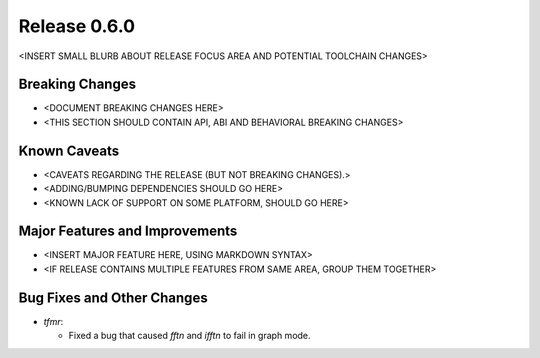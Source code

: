 Release 0.6.0
=============

<INSERT SMALL BLURB ABOUT RELEASE FOCUS AREA AND POTENTIAL TOOLCHAIN CHANGES>

Breaking Changes
----------------

* <DOCUMENT BREAKING CHANGES HERE>
* <THIS SECTION SHOULD CONTAIN API, ABI AND BEHAVIORAL BREAKING CHANGES>

Known Caveats
-------------

* <CAVEATS REGARDING THE RELEASE (BUT NOT BREAKING CHANGES).>
* <ADDING/BUMPING DEPENDENCIES SHOULD GO HERE>
* <KNOWN LACK OF SUPPORT ON SOME PLATFORM, SHOULD GO HERE>

Major Features and Improvements
-------------------------------

* <INSERT MAJOR FEATURE HERE, USING MARKDOWN SYNTAX>
* <IF RELEASE CONTAINS MULTIPLE FEATURES FROM SAME AREA, GROUP THEM TOGETHER>

Bug Fixes and Other Changes
---------------------------

* `tfmr`:

  * Fixed a bug that caused `fftn` and `ifftn` to fail in graph mode.
